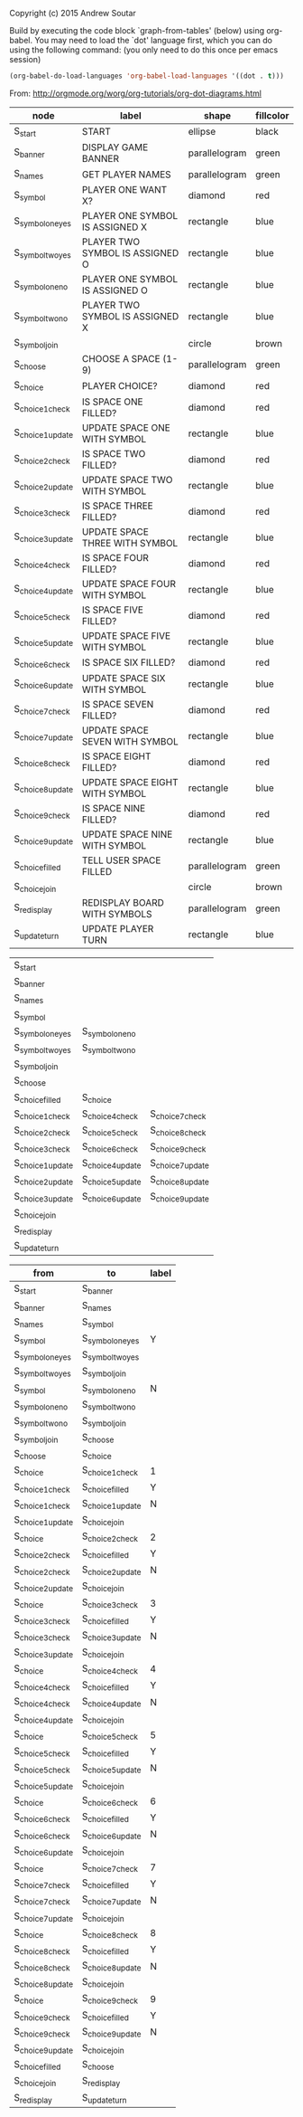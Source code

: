 Copyright (c) 2015 Andrew Soutar

Build by executing the code block `graph-from-tables' (below) using
org-babel. You may need to load the `dot' language first, which you can do using
the following command: (you only need to do this once per emacs session)

#+name: load-org-babel-dot
#+BEGIN_SRC emacs-lisp
  (org-babel-do-load-languages 'org-babel-load-languages '((dot . t)))
#+END_SRC

From: http://orgmode.org/worg/org-tutorials/org-dot-diagrams.html
#+name: graph-from-tables
#+HEADER: :var nodes=flowchart-node-table rank=flowchart-rank graph=flowchart-graph
#+BEGIN_SRC emacs-lisp :file flowchart.png :colnames yes :exports results :cmdline -Tpng -Gpage=11,8.5 -Gsplines=true
  (org-babel-execute:dot
   (concat
        "digraph {\n"
        "//rankdir=LR;\n" ;; remove comment characters '//' for horizontal layout; add for vertical layout
        (mapconcat
         (lambda (x)
           (format "%s [label=\"%s\" shape=%s style=\"filled\" fillcolor=\"%s\"]"
                           (car x)
                           (nth 1 x)
                           (if (string= "" (nth 2 x)) "box" (nth 2 x))
                           (if (string= "" (nth 3 x)) "none" (nth 3 x))
                           )) nodes "\n")
        "\n"
        (mapconcat
         (lambda (x)
           (concat "{rank=same "
                   (mapconcat (lambda (x) x) x " ")
                   "}"))
         rank " -> ")
        " [style=invis]\n"
        (mapconcat
         (lambda (x)
           (format "%s -> %s [taillabel=\"%s\"]"
                           (car x) (nth 1 x) (nth 2 x))) graph "\n")
        "}\n") params)
#+END_SRC

#+RESULTS: graph-from-tables
[[file:flowchart.png]]

#+name: flowchart-node-table
| *node*            | *label*                         | *shape*       | *fillcolor* |
|-------------------+---------------------------------+---------------+-------------|
| S_start           | START                           | ellipse       | black       |
| S_banner          | DISPLAY GAME BANNER             | parallelogram | green       |
| S_names           | GET PLAYER NAMES                | parallelogram | green       |
| S_symbol          | PLAYER ONE WANT X?              | diamond       | red         |
| S_symbol_one_yes  | PLAYER ONE SYMBOL IS ASSIGNED X | rectangle     | blue        |
| S_symbol_two_yes  | PLAYER TWO SYMBOL IS ASSIGNED O | rectangle     | blue        |
| S_symbol_one_no   | PLAYER ONE SYMBOL IS ASSIGNED O | rectangle     | blue        |
| S_symbol_two_no   | PLAYER TWO SYMBOL IS ASSIGNED X | rectangle     | blue        |
| S_symbol_join     |                                 | circle        | brown       |
| S_choose          | CHOOSE A SPACE (1-9)            | parallelogram | green       |
| S_choice          | PLAYER CHOICE?                  | diamond       | red         |
| S_choice_1_check  | IS SPACE ONE FILLED?            | diamond       | red         |
| S_choice_1_update | UPDATE SPACE ONE WITH SYMBOL    | rectangle     | blue        |
| S_choice_2_check  | IS SPACE TWO FILLED?            | diamond       | red         |
| S_choice_2_update | UPDATE SPACE TWO WITH SYMBOL    | rectangle     | blue        |
| S_choice_3_check  | IS SPACE THREE FILLED?          | diamond       | red         |
| S_choice_3_update | UPDATE SPACE THREE WITH SYMBOL  | rectangle     | blue        |
| S_choice_4_check  | IS SPACE FOUR FILLED?           | diamond       | red         |
| S_choice_4_update | UPDATE SPACE FOUR WITH SYMBOL   | rectangle     | blue        |
| S_choice_5_check  | IS SPACE FIVE FILLED?           | diamond       | red         |
| S_choice_5_update | UPDATE SPACE FIVE WITH SYMBOL   | rectangle     | blue        |
| S_choice_6_check  | IS SPACE SIX FILLED?            | diamond       | red         |
| S_choice_6_update | UPDATE SPACE SIX WITH SYMBOL    | rectangle     | blue        |
| S_choice_7_check  | IS SPACE SEVEN FILLED?          | diamond       | red         |
| S_choice_7_update | UPDATE SPACE SEVEN WITH SYMBOL  | rectangle     | blue        |
| S_choice_8_check  | IS SPACE EIGHT FILLED?          | diamond       | red         |
| S_choice_8_update | UPDATE SPACE EIGHT WITH SYMBOL  | rectangle     | blue        |
| S_choice_9_check  | IS SPACE NINE FILLED?           | diamond       | red         |
| S_choice_9_update | UPDATE SPACE NINE WITH SYMBOL   | rectangle     | blue        |
| S_choice_filled   | TELL USER SPACE FILLED          | parallelogram | green       |
| S_choice_join     |                                 | circle        | brown       |
| S_redisplay       | REDISPLAY BOARD WITH SYMBOLS    | parallelogram | green       |
| S_update_turn     | UPDATE PLAYER TURN              | rectangle     | blue        |

#+name: flowchart-rank
| S_start           |                   |                   |
| S_banner          |                   |                   |
| S_names           |                   |                   |
| S_symbol          |                   |                   |
| S_symbol_one_yes  | S_symbol_one_no   |                   |
| S_symbol_two_yes  | S_symbol_two_no   |                   |
| S_symbol_join     |                   |                   |
| S_choose          |                   |                   |
| S_choice_filled   | S_choice          |                   |
| S_choice_1_check  | S_choice_4_check  | S_choice_7_check  |
| S_choice_2_check  | S_choice_5_check  | S_choice_8_check  |
| S_choice_3_check  | S_choice_6_check  | S_choice_9_check  |
| S_choice_1_update | S_choice_4_update | S_choice_7_update |
| S_choice_2_update | S_choice_5_update | S_choice_8_update |
| S_choice_3_update | S_choice_6_update | S_choice_9_update |
| S_choice_join     |                   |                   |
| S_redisplay       |                   |                   |
| S_update_turn     |                   |                   |


#+name: flowchart-graph
| from              | to                | label |
|-------------------+-------------------+-------|
| S_start           | S_banner          |       |
| S_banner          | S_names           |       |
| S_names           | S_symbol          |       |
| S_symbol          | S_symbol_one_yes  | Y     |
| S_symbol_one_yes  | S_symbol_two_yes  |       |
| S_symbol_two_yes  | S_symbol_join     |       |
| S_symbol          | S_symbol_one_no   | N     |
| S_symbol_one_no   | S_symbol_two_no   |       |
| S_symbol_two_no   | S_symbol_join     |       |
| S_symbol_join     | S_choose          |       |
| S_choose          | S_choice          |       |
| S_choice          | S_choice_1_check  | 1     |
| S_choice_1_check  | S_choice_filled   | Y     |
| S_choice_1_check  | S_choice_1_update | N     |
| S_choice_1_update | S_choice_join     |       |
| S_choice          | S_choice_2_check  | 2     |
| S_choice_2_check  | S_choice_filled   | Y     |
| S_choice_2_check  | S_choice_2_update | N     |
| S_choice_2_update | S_choice_join     |       |
| S_choice          | S_choice_3_check  | 3     |
| S_choice_3_check  | S_choice_filled   | Y     |
| S_choice_3_check  | S_choice_3_update | N     |
| S_choice_3_update | S_choice_join     |       |
| S_choice          | S_choice_4_check  | 4     |
| S_choice_4_check  | S_choice_filled   | Y     |
| S_choice_4_check  | S_choice_4_update | N     |
| S_choice_4_update | S_choice_join     |       |
| S_choice          | S_choice_5_check  | 5     |
| S_choice_5_check  | S_choice_filled   | Y     |
| S_choice_5_check  | S_choice_5_update | N     |
| S_choice_5_update | S_choice_join     |       |
| S_choice          | S_choice_6_check  | 6     |
| S_choice_6_check  | S_choice_filled   | Y     |
| S_choice_6_check  | S_choice_6_update | N     |
| S_choice_6_update | S_choice_join     |       |
| S_choice          | S_choice_7_check  | 7     |
| S_choice_7_check  | S_choice_filled   | Y     |
| S_choice_7_check  | S_choice_7_update | N     |
| S_choice_7_update | S_choice_join     |       |
| S_choice          | S_choice_8_check  | 8     |
| S_choice_8_check  | S_choice_filled   | Y     |
| S_choice_8_check  | S_choice_8_update | N     |
| S_choice_8_update | S_choice_join     |       |
| S_choice          | S_choice_9_check  | 9     |
| S_choice_9_check  | S_choice_filled   | Y     |
| S_choice_9_check  | S_choice_9_update | N     |
| S_choice_9_update | S_choice_join     |       |
| S_choice_filled   | S_choose          |       |
| S_choice_join     | S_redisplay       |       |
| S_redisplay       | S_update_turn     |       |
